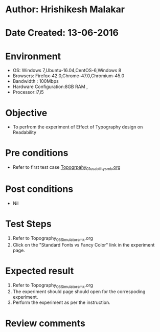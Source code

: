 * Author: Hrishikesh Malakar
* Date Created: 13-06-2016
* Environment
  - OS: Windows 7,Ubuntu-16.04,CentOS-6,Windows 8
  - Browsers: Firefox-42.0,Chrome-47.0,Chromium-45.0
  - Bandwidth : 100Mbps
  - Hardware Configuration:8GB RAM , 
  - Processor:i7,i5

* Objective
  - To perfrom the experiment of Effect of Typography design on Readability

* Pre conditions

	- Refer to first test case [[https://github.com/Virtual-Labs/creative-design-prototyping-lab-iitg/blob/master/test-cases/integration_test-cases/Topography/Topography_01_usability_smk%20.org][Topogrpahy_01_usability_smk.org]]
  
* Post conditions
   - Nil
* Test Steps
  1. Refer to Topography_05_Simulator_smk.org
  2. Click on the "Standard Fonts vs Fancy Color" link in the experiment page. 

 
* Expected result
  1. Refer to Topography_05_Simulator_smk.org
  2. The experiment should page should open for the correspoding experiment.
  3. Perform the experiment as per the instruction.

* Review comments
